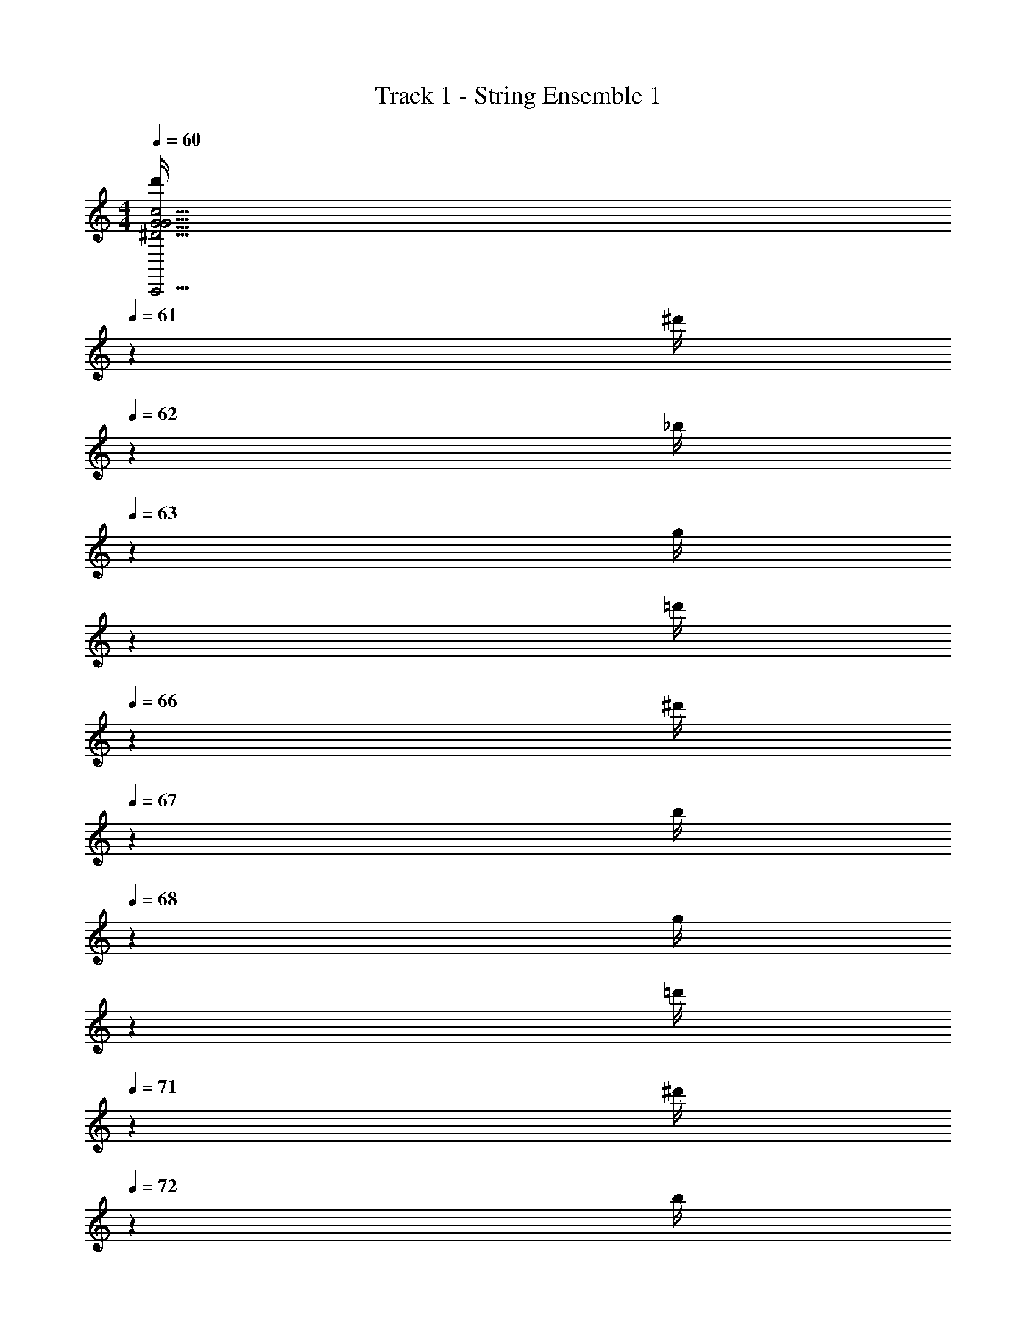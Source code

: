 X: 1
T: Track 1 - String Ensemble 1
Z: ABC Generated by Starbound Composer v0.8.7
L: 1/4
M: 4/4
Q: 1/4=60
K: C
[z/5d'/4G31/4C,,31/4^D31/4G31/4c31/4] 
Q: 1/4=61
z/20 [z/7^d'/4] 
Q: 1/4=62
z3/28 [z/10_b/4] 
Q: 1/4=63
z3/20 [z/20g/4] 
Q: 1/4=64
z/5 
Q: 1/4=65
[z/5=d'/4] 
Q: 1/4=66
z/20 [z/7^d'/4] 
Q: 1/4=67
z3/28 [z/10b/4] 
Q: 1/4=68
z3/20 [z/20g/4] 
Q: 1/4=69
z/5 
Q: 1/4=70
[z/5=d'/4] 
Q: 1/4=71
z/20 [z/7^d'/4] 
Q: 1/4=72
z3/28 [z/10b/4] 
Q: 1/4=73
z3/20 [z/20g/4] 
Q: 1/4=74
z/5 
Q: 1/4=75
[z/5=d'/4] 
Q: 1/4=76
z/20 [z/7^d'/4] 
Q: 1/4=77
z3/28 [z/10b/4] 
Q: 1/4=78
z3/20 [z/20g/4] 
Q: 1/4=79
z/5 
Q: 1/4=80
[z/5=d'/4] 
Q: 1/4=79
z/20 [z/7^d'/4] 
Q: 1/4=78
z3/28 [z/10b/4] 
Q: 1/4=77
z3/20 [z/20g/4] 
Q: 1/4=76
z/5 
Q: 1/4=75
[z/5=d'/4] 
Q: 1/4=74
z/20 [z/7^d'/4] 
Q: 1/4=73
z3/28 [z/10b/4] 
Q: 1/4=72
z3/20 [z/20g/4] 
Q: 1/4=71
z/5 
Q: 1/4=70
[z/5=d'/4] 
Q: 1/4=69
z/20 [z/7^d'/4] 
Q: 1/4=68
z3/28 [z/10b/4] 
Q: 1/4=67
z3/20 [z/20g/4] 
Q: 1/4=66
z/5 
Q: 1/4=65
[z/5=d'/4] 
Q: 1/4=64
z/20 [z/7^d'/4] 
Q: 1/4=63
z3/28 [z/10b/4] 
Q: 1/4=62
z3/20 [z/20g/4] 
Q: 1/4=61
z/5 
Q: 1/4=60
[z/5c'/4D47/4^G,,,47/4C47/4D47/4^G47/4] 
Q: 1/4=61
z/20 [z/7b/4] 
Q: 1/4=62
z3/28 [z/10^d/4] 
Q: 1/4=63
z3/20 [z/20f/4] 
Q: 1/4=64
z/5 
Q: 1/4=65
[z/5^g/4] 
Q: 1/4=66
z/20 [z/7=g/4] 
Q: 1/4=67
z3/28 [z/10d/4] 
Q: 1/4=68
z3/20 [z/20c/4] 
Q: 1/4=69
z/5 
Q: 1/4=70
[z/5c'/4] 
Q: 1/4=71
z/20 [z/7b/4] 
Q: 1/4=72
z3/28 [z/10d/4] 
Q: 1/4=73
z3/20 [z/20f/4] 
Q: 1/4=74
z/5 
Q: 1/4=75
[z/5^g/4] 
Q: 1/4=76
z/20 [z/7=g/4] 
Q: 1/4=77
z3/28 [z/10d/4] 
Q: 1/4=78
z3/20 [z/20c/4] 
Q: 1/4=79
z/5 
Q: 1/4=80
[z/5c'/4] 
Q: 1/4=79
z/20 [z/7b/4] 
Q: 1/4=78
z3/28 [z/10d/4] 
Q: 1/4=77
z3/20 [z/20f/4] 
Q: 1/4=76
z/5 
Q: 1/4=75
[z/5^g/4] 
Q: 1/4=74
z/20 [z/7=g/4] 
Q: 1/4=73
z3/28 [z/10d/4] 
Q: 1/4=72
z3/20 [z/20c/4] 
Q: 1/4=71
z/5 
Q: 1/4=70
[z/5c'/4] 
Q: 1/4=69
z/20 [z/7b/4] 
Q: 1/4=68
z3/28 [z/10d/4] 
Q: 1/4=67
z3/20 [z/20f/4] 
Q: 1/4=66
z/5 
Q: 1/4=65
[z/5^g/4] 
Q: 1/4=64
z/20 [z/7=g/4] 
Q: 1/4=63
z3/28 [z/10d/4] 
Q: 1/4=62
z3/20 [z/20c4] 
Q: 1/4=61
z/5 
Q: 1/4=60
z3 ^D,/20 z/80 ^G,7/144 z/72 C3/56 z/112 G,/16 C/20 z/80 D5/112 z/56 C3/56 z/112 D/16 G/20 z/80 D7/144 z/72 G3/56 z/112 c/16 G/20 z/80 c5/112 z/56 d3/56 z/112 ^g/16 
Q: 1/4=70
[=d'/4c15/4c'15/4=G31/4C,,31/4D31/4G31/4c31/4] [z/36^d'/4] 
Q: 1/4=71
z2/9 [z/32b/4] 
Q: 1/4=72
z7/32 [z/20=g/4] 
Q: 1/4=73
z/5 [z/16=d'/4] 
Q: 1/4=74
z3/16 [z/12^d'/4] 
Q: 1/4=75
z/6 [z/10b/4] 
Q: 1/4=76
z3/20 [z3/28g/4] 
Q: 1/4=77
z/7 [z/8=d'/4] 
Q: 1/4=78
z/8 [z/7^d'/4] 
Q: 1/4=79
z3/28 [z/6b/4] 
Q: 1/4=80
z/12 [z5/28g/4] 
Q: 1/4=81
z/14 [z/5=d'/4] 
Q: 1/4=82
z/20 [z3/14^d'/4] 
Q: 1/4=83
z/28 [z2/9b/4] 
Q: 1/4=84
z/36 g/4 
Q: 1/4=85
=d'/4 [z/36^d'/4] 
Q: 1/4=84
z2/9 [z/32b/4] 
Q: 1/4=83
z7/32 [z/20g/4] 
Q: 1/4=82
z/5 [z/16=d'/4] 
Q: 1/4=81
z3/16 [z/12^d'/4] 
Q: 1/4=80
z/6 [z/10b/4] 
Q: 1/4=79
z3/20 [z3/28g/4] 
Q: 1/4=78
z/7 [z/8=d'/4] 
Q: 1/4=77
z/8 [z/7^d'/4] 
Q: 1/4=76
z3/28 [z/6b/4] 
Q: 1/4=75
z/12 [z5/28g/4] 
Q: 1/4=74
z/14 [z/5=d'/4] 
Q: 1/4=73
z/20 [z3/14^d'/4] 
Q: 1/4=72
z/28 [z2/9b/4] 
Q: 1/4=71
z/36 g/4 
Q: 1/4=70
[c'/4D31/4G,,,31/4C8D8^G8] [z/36b/4] 
Q: 1/4=71
z2/9 [z/32d/4] 
Q: 1/4=72
z7/32 [z/20f/4] 
Q: 1/4=73
z/5 [z/16^g/4] 
Q: 1/4=74
z3/16 [z/12=g/4] 
Q: 1/4=75
z/6 [z/10d/4] 
Q: 1/4=76
z3/20 [z3/28c/4] 
Q: 1/4=77
z/7 [z/8c'/4] 
Q: 1/4=78
z/8 [z/7b/4] 
Q: 1/4=79
z3/28 [z/6d/4] 
Q: 1/4=80
z/12 [z5/28f/4] 
Q: 1/4=81
z/14 [z/5^g/4] 
Q: 1/4=82
z/20 [z3/14=g/4] 
Q: 1/4=83
z/28 [z2/9d/4] 
Q: 1/4=84
z/36 c/4 
Q: 1/4=85
[z5/32c'/4] 
Q: 1/4=84
z3/32 [z/14b/4] 
Q: 1/4=83
z33/224 
Q: 1/4=82
z/32 [z/7d/4] 
Q: 1/4=81
z3/28 [z/20f/4] 
Q: 1/4=80
z19/120 
Q: 1/4=79
z/24 [z/8^g/4] 
Q: 1/4=78
z/8 [z/36=g/4] 
Q: 1/4=77
z23/144 
Q: 1/4=76
z/16 [z/10d/4] 
Q: 1/4=75
z3/20 
Q: 1/4=74
[z/6c/4] 
Q: 1/4=73
z/12 [z/12c'/4] 
Q: 1/4=72
z/6 
Q: 1/4=71
[z/7b/4] 
Q: 1/4=70
z3/28 [z/18d/4] 
Q: 1/4=69
z47/288 
Q: 1/4=68
z/32 [z/8f/4] 
Q: 1/4=67
z/8 [z/28^g/4] 
Q: 1/4=66
z23/140 
Q: 1/4=65
z/20 [z3/28=g/4] 
Q: 1/4=64
z/7 [z/32d/4] 
Q: 1/4=63
z33/224 
Q: 1/4=62
z/14 [z3/32c/4] 
Q: 1/4=61
z5/32 
Q: 1/4=60
[z/5^g/4C31/4F,,,31/4G,31/4C31/4F31/4] 
Q: 1/4=61
z/20 [z/7=g/4] 
Q: 1/4=62
z3/28 [z/10b/4] 
Q: 1/4=63
z3/20 [z/20g/4] 
Q: 1/4=64
z/5 
Q: 1/4=65
[z/5^g/4] 
Q: 1/4=66
z/20 [z/7=g/4] 
Q: 1/4=67
z3/28 [z/10c/4] 
Q: 1/4=68
z3/20 [z/20d/4] 
Q: 1/4=69
z/5 
Q: 1/4=70
[z/5^g/4] 
Q: 1/4=71
z/20 [z/7=g/4] 
Q: 1/4=72
z3/28 [z/10b/4] 
Q: 1/4=73
z3/20 [z/20g/4] 
Q: 1/4=74
z/5 
Q: 1/4=75
[z/5^g/4] 
Q: 1/4=76
z/20 [z/7=g/4] 
Q: 1/4=77
z3/28 [z/10c/4] 
Q: 1/4=78
z3/20 [z/20d/4] 
Q: 1/4=79
z/5 
Q: 1/4=80
^g/4 [z/7=g/4] 
Q: 1/4=79
z3/28 b/4 [z/20g/4] 
Q: 1/4=78
z/5 [z/5^g/4] 
Q: 1/4=77
z/20 =g/4 [z/10c/4] 
Q: 1/4=76
z3/20 d/4 
Q: 1/4=75
^g/4 [z/7=g/4] 
Q: 1/4=74
z3/28 b/4 [z/20g/4] 
Q: 1/4=73
z/5 [z/5^g/4] 
Q: 1/4=72
z/20 =g/4 [z/10c/4] 
Q: 1/4=71
z3/20 d/4 
Q: 1/4=70
[d'/4F31/4_B,,,31/4=D31/4F31/4_B31/4] [z/7=d'/4] 
Q: 1/4=71
z3/28 g/4 [z/20b/4] 
Q: 1/4=72
z/5 [z/5c'/4] 
Q: 1/4=73
z/20 b/4 [z/10f/4] 
Q: 1/4=74
z3/20 g/4 
Q: 1/4=75
^d'/4 [z/7=d'/4] 
Q: 1/4=76
z3/28 g/4 [z/20b/4] 
Q: 1/4=77
z/5 [z/5c'/4] 
Q: 1/4=78
z/20 b/4 [z/10f/4] 
Q: 1/4=79
z3/20 g/4 
Q: 1/4=80
[z/6^d'/4] 
Q: 1/4=79
z/12 [z/14=d'/4] 
Q: 1/4=78
z5/28 
Q: 1/4=77
[z/7g/4] 
Q: 1/4=76
z3/28 [z/16b/4] 
Q: 1/4=75
z5/32 
Q: 1/4=74
z/32 [z/7c'/4] 
Q: 1/4=73
z3/28 [z/20b/4] 
Q: 1/4=72
z19/120 
Q: 1/4=71
z/24 [z/8f/4] 
Q: 1/4=70
z/8 [z/28g/4] 
Q: 1/4=69
z23/140 
Q: 1/4=68
z/20 [z/9^d'/4] 
Q: 1/4=67
z5/36 [z/36=d'/4] 
Q: 1/4=66
z23/144 
Q: 1/4=65
z/16 [z/10g/4] 
Q: 1/4=64
z3/20 
Q: 1/4=63
[z/6b/4] 
Q: 1/4=62
z/12 [z/12c'/4] 
Q: 1/4=61
z/6 
Q: 1/4=60
b/4 f/4 
Q: 1/4=20
g/4 
Q: 1/4=76
[C,,/4C,/4=G8C,,8^D8G8c8c'40] C,/4 G,,/4 [C,,/4=G,/4] [G,,/4C/4] [C,/4G,/4] [C/4C,/4C/4] [C/4G,,/4C/4] [C,,/4C,/4] C,/4 G,,/4 [C,,/4G,/4] [G,,/4C/4] [C,/4G,/4] [C/4C,/4C/4] [C/4G,,/4C/4] 
[C,,/4C,/4] C,/4 G,,/4 [C,,/4G,/4] [G,,/4C/4] [C,/4G,/4] [C/4C,/4C/4] [C/4G,,/4C/4] [C,,/4C,/4] C,/4 G,,/4 [C,,/4G,/4] [G,,/4C/4] [C,/4G,/4] [C/4C,/4C/4] [C/4G,,/4C/4] 
[G,,,/4^G,,/4D8G,,,8C8D8^G8] G,,/4 ^D,,/4 [G,,,/4D,/4] [D,,/4^G,/4] [G,,/4D,/4] [G,/4G,,/4G,/4] [G,/4D,,/4G,/4] [G,,,/4G,,/4] G,,/4 D,,/4 [G,,,/4D,/4] [D,,/4G,/4] [G,,/4D,/4] [G,/4G,,/4G,/4] [G,/4D,,/4G,/4] 
[G,,,/4G,,/4] G,,/4 D,,/4 [G,,,/4D,/4] [D,,/4G,/4] [G,,/4D,/4] [G,/4G,,/4G,/4] [G,/4D,,/4G,/4] [G,,,/4G,,/4] G,,/4 D,,/4 [G,,,/4D,/4] [D,,/4G,/4] [G,,/4D,/4] [G,/4G,,/4G,/4] [G,/4D,,/4G,/4] 
[C,,/4C,/4=G8C,,8D8G8c8] C,/4 =G,,/4 [C,,/4=G,/4] [G,,/4C/4] [C,/4G,/4] [C/4C,/4C/4d'/4] [C/4G,,/4C/4^d'/4] [C,,/4C,/4_b'/4] [C,/4=d'/4] [G,,/4^d'/4] [C,,/4G,/4b'/4] [G,,/4C/4=d'/4] [C,/4G,/4^d'/4] [C/4C,/4C/4b'/] [C/4G,,/4C/4] 
[C,,/4C,/4] C,/4 G,,/4 [C,,/4G,/4] [G,,/4C/4] [C,/4G,/4] [C/4C,/4C/4=d'/4] [C/4G,,/4C/4^d'/4] [C,,/4C,/4b'/4] [C,/4=d'/4] [G,,/4^d'/4] [C,,/4G,/4b'/4] [G,,/4C/4=d'/4] [C,/4G,/4^d'/4] [C/4C,/4C/4b'/] [C/4G,,/4C/4] 
[G,,,/4^G,,/4=d/4D8G,,,8C8D8^G8] [G,,/4^d/4] [D,,/4B/4] [G,,,/4D,/4=d/4] [D,,/4^G,/4^d/4] [G,,/4D,/4B/4] [G,/4G,,/4G,/4=d/4] [G,/4D,,/4G,/4^d/4] [G,,,/4G,,/4B/4] [G,,/4=d/4] [D,,/4^d/4] [G,,,/4D,/4B/4] [D,,/4G,/4=d/4] [G,,/4D,/4^d/4] [G,/4G,,/4G,/4B/4] [G,/4D,,/4G,/4=d/4] 
[G,,,/4G,,/4^d/4] [G,,/4B/4] [D,,/4=d/4] [G,,,/4D,/4^d/4] [D,,/4G,/4B/4] [G,,/4D,/4=d/4] [G,/4G,,/4G,/4^d/4] [G,/4D,,/4G,/4B/4] [G,,,/4G,,/4] G,,/4 D,,/4 [G,,,/4D,/4] [D,,/4G,/4] [G,,/4D,/4] [G,/4G,,/4G,/4] [G,/4D,,/4G,/4] 
[F,,,/4F,,/4^g'/4C8F,,,8G,8C8F8] [F,,/4=g'/4] [C,,/4b'/4] [F,,,/4C,/4f'/4] [C,,/4F,/4^g'/4] [F,,/4C,/4=g'/4] [F,/4F,,/4F,/4c'/4] [F,/4C,,/4F,/4d'/4] [F,,,/4F,,/4^g'/4] [F,,/4=g'/4] [C,,/4b'/4] [F,,,/4C,/4f'/4] [C,,/4F,/4^g'/4] [F,,/4C,/4=g'/4] [F,/4F,,/4F,/4c'/4] [F,/4C,,/4F,/4d'/4] 
[F,,,/4F,,/4^g'/4] [F,,/4=g'/4] [C,,/4b'/4] [F,,,/4C,/4f'/4] [C,,/4F,/4^g'/4] [F,,/4C,/4=g'/4] [F,/4F,,/4F,/4c'/4] [F,/4C,,/4F,/4d'/4] [F,,,/4F,,/4^g'/4] [F,,/4=g'/4] [C,,/4b'/4] [F,,,/4C,/4f'/4] [C,,/4F,/4^g'/4] [F,,/4C,/4=g'/4] [F,/4F,,/4F,/4c'/4] [F,/4C,,/4F,/4d'/4] 
[B,,,/4_B,,/4b8F8B,,,8=D8F8B8] B,,/4 F,,/4 [B,,,/4F,/4] [F,,/4_B,/4] [B,,/4F,/4] [B,/4B,,/4B,/4] [B,/4F,,/4B,/4] [B,,,/4B,,/4] B,,/4 F,,/4 [B,,,/4F,/4] [F,,/4B,/4] [B,,/4F,/4] [B,/4B,,/4B,/4] [B,/4F,,/4B,/4] 
[B,,,/4B,,/4] B,,/4 F,,/4 [B,,,/4F,/4] [F,,/4B,/4] [B,,/4F,/4] [B,/4B,,/4B,/4] [B,/4F,,/4B,/4] [B,,,/4B,,/4] B,,/4 F,,/4 [B,,,/4F,/4] [F,,/4B,/4] [B,,/4F,/4] [B,/4B,,/4B,/4] [B,/4F,,/4B,/4] 
[C,,/4C,/4=G8C,,8^D8G8c8c'40] C,/4 =G,,/4 [C,,/4=G,/4] [G,,/4C/4] [C,/4G,/4] [C/4C,/4C/4] [C/4G,,/4C/4] [C,,/4C,/4] C,/4 G,,/4 [C,,/4G,/4] [G,,/4C/4] [C,/4G,/4] [C/4C,/4C/4] [C/4G,,/4C/4] 
[C,,/4C,/4] C,/4 G,,/4 [C,,/4G,/4] [G,,/4C/4] [C,/4G,/4] [C/4C,/4C/4] [C/4G,,/4C/4] [C,,/4C,/4] C,/4 G,,/4 [C,,/4G,/4] [G,,/4C/4] [C,/4G,/4] [C/4C,/4C/4] [C/4G,,/4C/4] 
[G,,,/4^G,,/4D8G,,,8C8D8^G8] G,,/4 D,,/4 [G,,,/4D,/4] [D,,/4^G,/4] [G,,/4D,/4] [G,/4G,,/4G,/4] [G,/4D,,/4G,/4] [G,,,/4G,,/4] G,,/4 D,,/4 [G,,,/4D,/4] [D,,/4G,/4] [G,,/4D,/4] [G,/4G,,/4G,/4] [G,/4D,,/4G,/4] 
[G,,,/4G,,/4] G,,/4 D,,/4 [G,,,/4D,/4] [D,,/4G,/4] [G,,/4D,/4] [G,/4G,,/4G,/4] [G,/4D,,/4G,/4] [G,,,/4G,,/4] G,,/4 D,,/4 [G,,,/4D,/4] [D,,/4G,/4] [G,,/4D,/4] [G,/4G,,/4G,/4] [G,/4D,,/4G,/4] 
[C,,/4C,/4=G8C,,8D8G8c8] C,/4 =G,,/4 [C,,/4=G,/4] [G,,/4C/4] [C,/4G,/4] [C/4C,/4C/4] [C/4G,,/4C/4] [C,,/4C,/4] C,/4 G,,/4 [C,,/4G,/4] [G,,/4C/4] [C,/4G,/4] [C/4C,/4C/4] [C/4G,,/4C/4] 
[C,,/4C,/4] C,/4 G,,/4 [C,,/4G,/4] [G,,/4C/4] [C,/4G,/4] [C/4C,/4C/4] [C/4G,,/4C/4] [C,,/4C,/4] C,/4 G,,/4 [C,,/4G,/4] [G,,/4C/4] [C,/4G,/4] [C/4C,/4C/4] [C/4G,,/4C/4] 
[G,,,/4^G,,/4D8G,,,8C8D8^G8] G,,/4 D,,/4 [G,,,/4D,/4] [D,,/4^G,/4] [G,,/4D,/4] [G,/4G,,/4G,/4] [G,/4D,,/4G,/4] [G,,,/4G,,/4] G,,/4 D,,/4 [G,,,/4D,/4] [D,,/4G,/4] [G,,/4D,/4] [G,/4G,,/4G,/4] [G,/4D,,/4G,/4] 
[G,,,/4G,,/4] G,,/4 D,,/4 [G,,,/4D,/4] [D,,/4G,/4] [G,,/4D,/4] [G,/4G,,/4G,/4] [G,/4D,,/4G,/4] [G,,,/4G,,/4] G,,/4 D,,/4 [G,,,/4D,/4] [D,,/4G,/4] [G,,/4D,/4] [G,/4G,,/4G,/4] [G,/4D,,/4G,/4] 
[F,,,/4F,,/4C8F,,,8G,8C8F8] F,,/4 [C,,/4^g/4] [F,,,/4C,/4=g/4] [C,,/4F,/4^g/] [F,,/4C,/4] [F,/4F,,/4F,/4=g/4] [F,/4C,,/4F,/4^g3/4] [F,,,/4F,,/4] F,,/4 [C,,/4=g/4] [F,,,/4C,/4c13/12] [C,,/4F,/4] [F,,/4C,/4] [F,/4F,,/4F,/4] [F,/4C,,/4F,/4] 
[F,,,/4F,,/4] F,,/4 [C,,/4^g/4] [F,,,/4C,/4=g/4] [C,,/4F,/4^g/] [F,,/4C,/4] [F,/4F,,/4F,/4=g/4] [F,/4C,,/4F,/4b3/4] [F,,,/4F,,/4] F,,/4 [C,,/4^g/4] [F,,,/4C,/4=g3/4] [C,,/4F,/4] [F,,/4C,/4] [F,/4F,,/4F,/4f17/4] [F,/4C,,/4F,/4] 
[B,,,/4B,,/4b'/4b8F8B,,,8=D8F8B8] [B,,/4b/4] [F,,/4b'/4] [B,,,/4F,/4b/4] [F,,/4B,/4b'/4] [B,,/4F,/4b/4] [B,/4B,,/4B,/4b'/4] [B,/4F,,/4B,/4b/4] [B,,,/4B,,/4b'/4] [B,,/4b/4] [F,,/4b'/4] [B,,,/4F,/4b/4] [F,,/4B,/4b'/4] [B,,/4F,/4b/4] [B,/4B,,/4B,/4b'/4] [B,/4F,,/4B,/4b/4] 
[B,,,/4B,,/4b'/4] [B,,/4b/4] [F,,/4b'/4] [B,,,/4F,/4b/4] [F,,/4B,/4b'/4] [B,,/4F,/4b/4] [B,/4B,,/4B,/4b'/4] [B,/4F,,/4B,/4b/4] [B,,,/4B,,/4b'/4] [B,,/4b/4] [F,,/4b'/4] [B,,,/4F,/4b/4] [F,,/4B,/4b'/4] [B,,/4F,/4b/4] [B,/4B,,/4B,/4b'/4] [B,/4F,,/4B,/4b/4] 
[C,,/4C,/4=G8C,,8^D8G8c8c'40] C,/4 =G,,/4 [C,,/4=G,/4] [G,,/4C/4] [C,/4G,/4] [C/4C,/4C/4] [C/4G,,/4C/4] [C,,/4C,/4] C,/4 G,,/4 [C,,/4G,/4] [G,,/4C/4] [C,/4G,/4] [C/4C,/4C/4] [C/4G,,/4C/4] 
[C,,/4C,/4] C,/4 G,,/4 [C,,/4G,/4] [G,,/4C/4] [C,/4G,/4] [C/4C,/4C/4] [C/4G,,/4C/4] [C,,/4C,/4] C,/4 G,,/4 [C,,/4G,/4] [G,,/4C/4] [C,/4G,/4] [C/4C,/4C/4] [C/4G,,/4C/4] 
[G,,,/4^G,,/4D8G,,,8C8D8^G8] G,,/4 D,,/4 [G,,,/4D,/4] [D,,/4^G,/4] [G,,/4D,/4] [G,/4G,,/4G,/4] [G,/4D,,/4G,/4] [G,,,/4G,,/4] G,,/4 D,,/4 [G,,,/4D,/4] [D,,/4G,/4] [G,,/4D,/4] [G,/4G,,/4G,/4] [G,/4D,,/4G,/4] 
[G,,,/4G,,/4] G,,/4 D,,/4 [G,,,/4D,/4] [D,,/4G,/4] [G,,/4D,/4] [G,/4G,,/4G,/4] [G,/4D,,/4G,/4] [G,,,/4G,,/4] G,,/4 D,,/4 [G,,,/4D,/4] [D,,/4G,/4] [G,,/4D,/4] [G,/4G,,/4G,/4] [G,/4D,,/4G,/4] 
[C,,/4C,/4=G8C,,8D8G8c8] C,/4 =G,,/4 [C,,/4=G,/4] [G,,/4C/4] [C,/4G,/4] [C/4C,/4C/4=d'/4] [C/4G,,/4C/4^d'/4] [C,,/4C,/4b'/4] [C,/4=d'/4] [G,,/4^d'/4] [C,,/4G,/4b'/4] [G,,/4C/4=d'/4] [C,/4G,/4^d'/4] [C/4C,/4C/4b'/] [C/4G,,/4C/4] 
[C,,/4C,/4] C,/4 G,,/4 [C,,/4G,/4] [G,,/4C/4] [C,/4G,/4] [C/4C,/4C/4=d'/4] [C/4G,,/4C/4^d'/4] [C,,/4C,/4b'/4] [C,/4=d'/4] [G,,/4^d'/4] [C,,/4G,/4b'/4] [G,,/4C/4=d'/4] [C,/4G,/4^d'/4] [C/4C,/4C/4b'/] [C/4G,,/4C/4] 
[G,,,/4^G,,/4=d/4D8G,,,8C8D8^G8] [G,,/4^d/4] [D,,/4B/4] [G,,,/4D,/4=d/4] [D,,/4^G,/4^d/4] [G,,/4D,/4B/4] [G,/4G,,/4G,/4=d/4] [G,/4D,,/4G,/4^d/4] [G,,,/4G,,/4B/4] [G,,/4=d/4] [D,,/4^d/4] [G,,,/4D,/4B/4] [D,,/4G,/4=d/4] [G,,/4D,/4^d/4] [G,/4G,,/4G,/4B/4] [G,/4D,,/4G,/4=d/4] 
[G,,,/4G,,/4^d/4] [G,,/4B/4] [D,,/4=d/4] [G,,,/4D,/4^d/4] [D,,/4G,/4B/4] [G,,/4D,/4=d/4] [G,/4G,,/4G,/4^d/4] [G,/4D,,/4G,/4B/4] [G,,,/4G,,/4] G,,/4 D,,/4 [G,,,/4D,/4] [D,,/4G,/4] [G,,/4D,/4] [G,/4G,,/4G,/4] [G,/4D,,/4G,/4] 
[F,,,/4F,,/4^g'/4C8F,,,8G,8C8F8] [F,,/4=g'/4] [C,,/4b'/4] [F,,,/4C,/4f'/4] [C,,/4F,/4^g'/4] [F,,/4C,/4=g'/4] [F,/4F,,/4F,/4c'/4] [F,/4C,,/4F,/4d'/4] [F,,,/4F,,/4^g'/4] [F,,/4=g'/4] [C,,/4b'/4] [F,,,/4C,/4f'/4] [C,,/4F,/4^g'/4] [F,,/4C,/4=g'/4] [F,/4F,,/4F,/4c'/4] [F,/4C,,/4F,/4d'/4] 
[F,,,/4F,,/4^g'/4] [F,,/4=g'/4] [C,,/4b'/4] [F,,,/4C,/4f'/4] [C,,/4F,/4^g'/4] [F,,/4C,/4=g'/4] [F,/4F,,/4F,/4c'/4] [F,/4C,,/4F,/4d'/4] [F,,,/4F,,/4^g'/4] [F,,/4=g'/4] [C,,/4b'/4] [F,,,/4C,/4f'/4] [C,,/4F,/4^g'/4] [F,,/4C,/4=g'/4] [F,/4F,,/4F,/4c'/4] [F,/4C,,/4F,/4d'/4] 
[B,,,/4B,,/4b8F8B,,,8=D8F8B8] B,,/4 F,,/4 [B,,,/4F,/4] [F,,/4B,/4] [B,,/4F,/4] [B,/4B,,/4B,/4] [B,/4F,,/4B,/4] [B,,,/4B,,/4] B,,/4 F,,/4 [B,,,/4F,/4] [F,,/4B,/4] [B,,/4F,/4] [B,/4B,,/4B,/4] [B,/4F,,/4B,/4] 
[B,,,/4B,,/4] B,,/4 F,,/4 [B,,,/4F,/4] [F,,/4B,/4] [B,,/4F,/4] [B,/4B,,/4B,/4] [B,/4F,,/4B,/4] [B,,,/4B,,/4] B,,/4 F,,/4 [B,,,/4F,/4] [F,,/4B,/4] [B,,/4F,/4] [B,/4B,,/4B,/4] [B,/4F,,/4B,/4] 
[C,,/4C,/4=G8C,,8^D8G8c8c'40] C,/4 =G,,/4 [C,,/4=G,/4] [G,,/4C/4] [C,/4G,/4] [C/4C,/4C/4] [C/4G,,/4C/4] [C,,/4C,/4] C,/4 G,,/4 [C,,/4G,/4] [G,,/4C/4] [C,/4G,/4] [C/4C,/4C/4] [C/4G,,/4C/4] 
[C,,/4C,/4] C,/4 G,,/4 [C,,/4G,/4] [G,,/4C/4] [C,/4G,/4] [C/4C,/4C/4] [C/4G,,/4C/4] [C,,/4C,/4] C,/4 G,,/4 [C,,/4G,/4] [G,,/4C/4] [C,/4G,/4] [C/4C,/4C/4] [C/4G,,/4C/4] 
[G,,,/4^G,,/4D8G,,,8C8D8^G8] G,,/4 D,,/4 [G,,,/4D,/4] [D,,/4^G,/4] [G,,/4D,/4] [G,/4G,,/4G,/4] [G,/4D,,/4G,/4] [G,,,/4G,,/4] G,,/4 D,,/4 [G,,,/4D,/4] [D,,/4G,/4] [G,,/4D,/4] [G,/4G,,/4G,/4] [G,/4D,,/4G,/4] 
[G,,,/4G,,/4] G,,/4 D,,/4 [G,,,/4D,/4] [D,,/4G,/4] [G,,/4D,/4] [G,/4G,,/4G,/4] [G,/4D,,/4G,/4] [G,,,/4G,,/4] G,,/4 D,,/4 [G,,,/4D,/4] [D,,/4G,/4] [G,,/4D,/4] [G,/4G,,/4G,/4] [G,/4D,,/4G,/4] 
[C,,/4C,/4=G8C,,8D8G8c8] C,/4 =G,,/4 [C,,/4=G,/4] [G,,/4C/4] [C,/4G,/4] [C/4C,/4C/4] [C/4G,,/4C/4] [C,,/4C,/4] C,/4 G,,/4 [C,,/4G,/4] [G,,/4C/4] [C,/4G,/4] [C/4C,/4C/4] [C/4G,,/4C/4] 
[C,,/4C,/4] C,/4 G,,/4 [C,,/4G,/4] [G,,/4C/4] [C,/4G,/4] [C/4C,/4C/4] [C/4G,,/4C/4] [C,,/4C,/4] C,/4 G,,/4 [C,,/4G,/4] [G,,/4C/4] [C,/4G,/4] [C/4C,/4C/4] [C/4G,,/4C/4] 
[G,,,/4^G,,/4D8G,,,8C8D8^G8] G,,/4 D,,/4 [G,,,/4D,/4] [D,,/4^G,/4] [G,,/4D,/4] [G,/4G,,/4G,/4] [G,/4D,,/4G,/4] [G,,,/4G,,/4] G,,/4 D,,/4 [G,,,/4D,/4] [D,,/4G,/4] [G,,/4D,/4] [G,/4G,,/4G,/4] [G,/4D,,/4G,/4] 
[G,,,/4G,,/4] G,,/4 D,,/4 [G,,,/4D,/4] [D,,/4G,/4] [G,,/4D,/4] [G,/4G,,/4G,/4] [G,/4D,,/4G,/4] [G,,,/4G,,/4] G,,/4 D,,/4 [G,,,/4D,/4] [D,,/4G,/4] [G,,/4D,/4] [G,/4G,,/4G,/4] [G,/4D,,/4G,/4] 
[F,,,/4F,,/4C8F,,,8G,8C8F8] F,,/4 [C,,/4^g/4] [F,,,/4C,/4=g/4] [C,,/4F,/4^g/] [F,,/4C,/4] [F,/4F,,/4F,/4=g/4] [F,/4C,,/4F,/4^g3/4] [F,,,/4F,,/4] F,,/4 [C,,/4=g/4] [F,,,/4C,/4c13/12] [C,,/4F,/4] [F,,/4C,/4] [F,/4F,,/4F,/4] [F,/4C,,/4F,/4] 
[F,,,/4F,,/4] F,,/4 [C,,/4^g/4] [F,,,/4C,/4=g/4] [C,,/4F,/4^g/] [F,,/4C,/4] [F,/4F,,/4F,/4=g/4] [F,/4C,,/4F,/4b3/4] [F,,,/4F,,/4] F,,/4 [C,,/4^g/4] [F,,,/4C,/4=g3/4] [C,,/4F,/4] [F,,/4C,/4] [F,/4F,,/4F,/4f17/4] [F,/4C,,/4F,/4] 
[B,,,/4B,,/4b'/4b8F8B,,,8=D8F8B8] [B,,/4b/4] [F,,/4b'/4] [B,,,/4F,/4b/4] [F,,/4B,/4b'/4] [B,,/4F,/4b/4] [B,/4B,,/4B,/4b'/4] [B,/4F,,/4B,/4b/4] [B,,,/4B,,/4b'/4] [B,,/4b/4] [F,,/4b'/4] [B,,,/4F,/4b/4] [F,,/4B,/4b'/4] [B,,/4F,/4b/4] [B,/4B,,/4B,/4b'/4] [B,/4F,,/4B,/4b/4] 
[B,,,/4B,,/4b'/4] [B,,/4b/4] [F,,/4b'/4] [B,,,/4F,/4b/4] [F,,/4B,/4b'/4] [B,,/4F,/4b/4] [B,/4B,,/4B,/4b'/4] [B,/4F,,/4B,/4b/4] [B,,,/4B,,/4b'/4] [B,,/4b/4] [F,,/4b'/4] [B,,,/4F,/4b/4] [F,,/4B,/4b'/4] [B,,/4F,/4b/4] [B,/4B,,/4B,/4b'/4] [B,/4F,,/4B,/4b/4] 
[C,,15/4c'4=G4^D4G4c4] 
